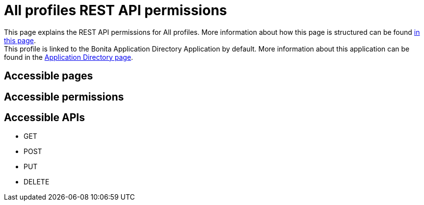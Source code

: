 = All profiles REST API permissions
:description: This page explains the REST API permissions for All profiles. More information about how this page is structured can be found xref:default-api-permissions-overview.adoc[in this page].

{description} +
This profile is linked to the Bonita Application Directory Application by default. More information about this application can be found in the xref:application-directory.adoc[Application Directory page].

== Accessible pages

== Accessible permissions

== Accessible APIs
* GET

* POST

* PUT

* DELETE
